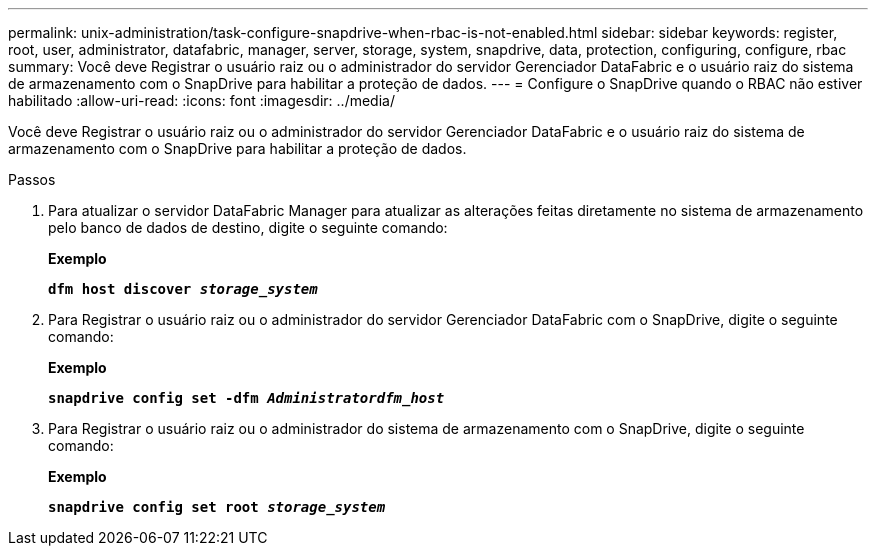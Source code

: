 ---
permalink: unix-administration/task-configure-snapdrive-when-rbac-is-not-enabled.html 
sidebar: sidebar 
keywords: register, root, user, administrator, datafabric, manager, server, storage, system, snapdrive, data, protection, configuring, configure, rbac 
summary: Você deve Registrar o usuário raiz ou o administrador do servidor Gerenciador DataFabric e o usuário raiz do sistema de armazenamento com o SnapDrive para habilitar a proteção de dados. 
---
= Configure o SnapDrive quando o RBAC não estiver habilitado
:allow-uri-read: 
:icons: font
:imagesdir: ../media/


[role="lead"]
Você deve Registrar o usuário raiz ou o administrador do servidor Gerenciador DataFabric e o usuário raiz do sistema de armazenamento com o SnapDrive para habilitar a proteção de dados.

.Passos
. Para atualizar o servidor DataFabric Manager para atualizar as alterações feitas diretamente no sistema de armazenamento pelo banco de dados de destino, digite o seguinte comando:
+
*Exemplo*

+
`*dfm host discover _storage_system_*`

. Para Registrar o usuário raiz ou o administrador do servidor Gerenciador DataFabric com o SnapDrive, digite o seguinte comando:
+
*Exemplo*

+
`*snapdrive config set -dfm _Administratordfm_host_*`

. Para Registrar o usuário raiz ou o administrador do sistema de armazenamento com o SnapDrive, digite o seguinte comando:
+
*Exemplo*

+
`*snapdrive config set root _storage_system_*`


